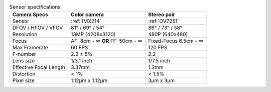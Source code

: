 .. list-table:: Sensor specifications
   :header-rows: 1

   * - Camera Specs
     - Color camera
     - Stereo pair
   * - Sensor
     - :ref:`IMX214`
     - :ref:`OV7251`
   * - DFOV / HFOV / VFOV
     - 81° / 69° / 54°
     - 86° / 73° / 58°
   * - Resolution
     - 13MP (4208x3120)
     - 480P (640x480)
   * - Focus
     - AF: 8cm - ∞ **OR** FF: 50cm - ∞
     - Fixed-Focus 6.5cm - ∞
   * - Max Framerate
     - 60 FPS
     - 120 FPS
   * - F-number
     - 2.2 ± 5%
     - 2.2
   * - Lens size
     - 1/3.1 inch
     - 1/7.5 inch
   * - Effective Focal Length
     - 3.37mm
     - 1.3mm
   * - Distortion
     - < 1%
     - < 1.5%
   * - Pixel size
     - 1.12µm x 1.12µm
     - 3µm x 3µm